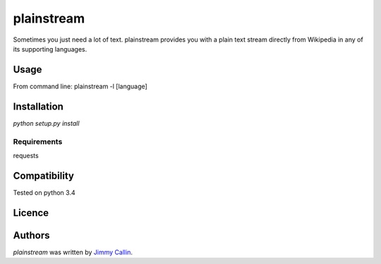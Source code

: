 plainstream
========

.. image:: https://pypip.in/v/plainstream/badge.png
    :target: https://pypi.python.org/pypi/plainstream
    :alt: Latest PyPI version

.. image:: False.png
   :target: False
   :alt: Latest Travis CI build status

Sometimes you just need a lot of text. plainstream provides you with a plain text stream  directly from Wikipedia in any of its supporting languages.

Usage
-----

From command line:
plainstream -l [language]

Installation
------------
`python setup.py install`

Requirements
^^^^^^^^^^^^
requests

Compatibility
-------------
Tested on python 3.4

Licence
-------

Authors
-------

`plainstream` was written by `Jimmy Callin <jimmy.callin@gmail.com>`_.

